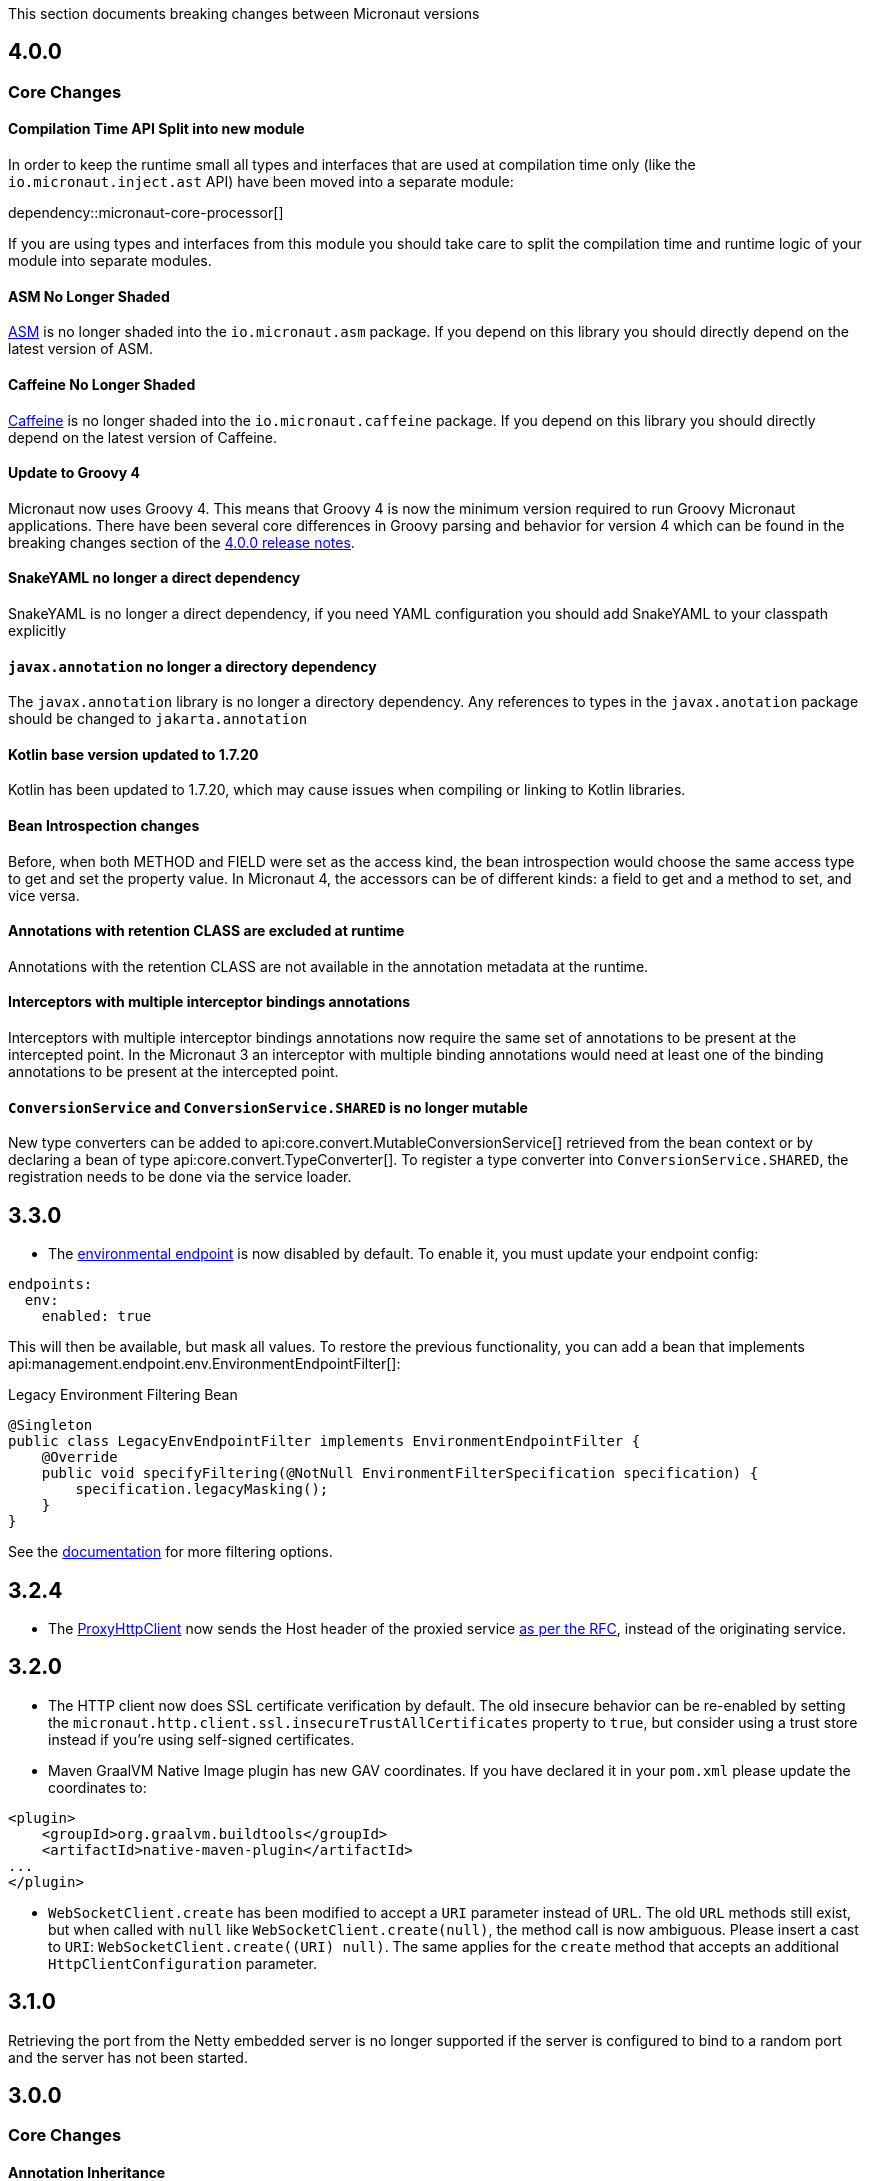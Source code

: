 This section documents breaking changes between Micronaut versions

== 4.0.0

=== Core Changes

==== Compilation Time API Split into new module

In order to keep the runtime small all types and interfaces that are used at compilation time only (like the `io.micronaut.inject.ast` API) have been moved into a separate module:

dependency::micronaut-core-processor[]

If you are using types and interfaces from this module you should take care to split the compilation time and runtime logic of your module into separate modules.

==== ASM No Longer Shaded

https://asm.ow2.io/[ASM] is no longer shaded into the `io.micronaut.asm` package. If you depend on this library you should directly depend on the latest version of ASM.

==== Caffeine No Longer Shaded

https://github.com/ben-manes/caffeine[Caffeine] is no longer shaded into the `io.micronaut.caffeine` package. If you depend on this library you should directly depend on the latest version of Caffeine.

==== Update to Groovy 4

Micronaut now uses Groovy 4.
This means that Groovy 4 is now the minimum version required to run Groovy Micronaut applications.
There have been several core differences in Groovy parsing and behavior for version 4 which can be found in the breaking changes section of the https://groovy-lang.org/releasenotes/groovy-4.0.html[4.0.0 release notes].

==== SnakeYAML no longer a direct dependency

SnakeYAML is no longer a direct dependency, if you need YAML configuration you should add SnakeYAML to your classpath explicitly

==== `javax.annotation` no longer a directory dependency

The `javax.annotation` library is no longer a directory dependency. Any references to types in the `javax.anotation` package should be changed to `jakarta.annotation`

==== Kotlin base version updated to 1.7.20

Kotlin has been updated to 1.7.20, which may cause issues when compiling or linking to Kotlin libraries.

==== Bean Introspection changes

Before, when both METHOD and FIELD were set as the access kind, the bean introspection would choose the same access type to get and set the property value. In Micronaut 4, the accessors can be of different kinds: a field to get and a method to set, and vice versa.

==== Annotations with retention CLASS are excluded at runtime

Annotations with the retention CLASS are not available in the annotation metadata at the runtime.

==== Interceptors with multiple interceptor bindings annotations

Interceptors with multiple interceptor bindings annotations now require the same set of annotations to be present at the intercepted point. In the Micronaut 3 an interceptor with multiple binding annotations would need at least one of the binding annotations to be present at the intercepted point.

==== `ConversionService` and `ConversionService.SHARED` is no longer mutable

New type converters can be added to api:core.convert.MutableConversionService[] retrieved from the bean context or by declaring a bean of type api:core.convert.TypeConverter[].
To register a type converter into `ConversionService.SHARED`, the registration needs to be done via the service loader.

== 3.3.0

- The <<environmentEndpoint, environmental endpoint>> is now disabled by default. To enable it, you must update your endpoint config:

[source,yaml]
----
endpoints:
  env:
    enabled: true
----

This will then be available, but mask all values.  To restore the previous functionality, you can add a bean that implements api:management.endpoint.env.EnvironmentEndpointFilter[]:

.Legacy Environment Filtering Bean
[source,java]
----
@Singleton
public class LegacyEnvEndpointFilter implements EnvironmentEndpointFilter {
    @Override
    public void specifyFiltering(@NotNull EnvironmentFilterSpecification specification) {
        specification.legacyMasking();
    }
}
----

See the <<environmentEndpoint, documentation>> for more filtering options.

== 3.2.4

- The link:{api}/io/micronaut/http/client/ProxyHttpClient.html[ProxyHttpClient] now sends the Host header of the proxied service https://www.w3.org/Protocols/rfc2616/rfc2616-sec14.html#sec14.23[as per the RFC], instead of the originating service.

== 3.2.0

- The HTTP client now does SSL certificate verification by default. The old insecure behavior can be re-enabled by setting the `micronaut.http.client.ssl.insecureTrustAllCertificates` property to `true`, but consider using a trust store instead if you're using self-signed certificates.

- Maven GraalVM Native Image plugin has new GAV coordinates. If you have declared it in your `pom.xml` please update the coordinates to:

[source,xml]
----
<plugin>
    <groupId>org.graalvm.buildtools</groupId>
    <artifactId>native-maven-plugin</artifactId>
...
</plugin>
----

- `WebSocketClient.create` has been modified to accept a `URI` parameter instead of `URL`. The old `URL` methods still exist, but when called with `null` like `WebSocketClient.create(null)`, the method call is now ambiguous. Please insert a cast to `URI`: `WebSocketClient.create((URI) null)`.
  The same applies for the `create` method that accepts an additional `HttpClientConfiguration` parameter.

== 3.1.0

Retrieving the port from the Netty embedded server is no longer supported if the server is configured to bind to a random port and the server has not been started.

== 3.0.0

=== Core Changes

==== Annotation Inheritance

Possibly the most important change in Micronaut 3.0 is how annotations are inherited from parent classes, methods and interfaces.

Micronaut 2.x did not respect the rules defined in the jdk:java.lang.reflect.AnnotatedElement[], and inherited all annotations from parent interfaces and types regardless of the presence of the jdk:java.lang.annotation.Inherited[] annotation.

With Micronaut 3.x and above only annotations that are explicitly meta-annotated with jdk:java.lang.annotation.Inherited[] are now inherited from parent classes and interfaces.
This applies to types in the case where one extends another, and methods in the case where one overrides another.

Many of Micronaut's core annotations have been annotated with `@Inherited`, so no change will be required, but some annotations that are either outside Micronaut or defined by user code will need changes to code or the annotation.

In general, behaviour which you wish to override is not inherited by default in Micronaut 3.x and above including <<scopes, Bean Scopes>>, <<qualifiers, Bean Qualifiers>>, <<conditionalBeans, Bean Conditions>>, <<validation, Validation Rules>> and so on.

The following table summarizes the core Micronaut annotations and which are inherited and which are not:

.Annotation Inheritance in Micronaut 3.x and above
[width="80%",frame="topbot",options="header"]
|======================
|Annotation |Inherited
|ann:aop.Adapter[]                                                    | ✅
|ann:aop.Around[]                                                     | ❌
|ann:aop.AroundConstruct[]                                            | ❌
|ann:aop.InterceptorBean[]                                            | ❌
|ann:aop.InterceptorBinding[]                                         | ❌
|ann:aop.Introduction[]                                               | ❌
|ann:core.annotation.Blocking[]                                       | ✅
|ann:core.annotation.Creator[]                                        | ❌
|ann:core.annotation.EntryPoint[]                                     | ✅
|ann:core.annotation.Experimental[] (source level)                    | ❌
|ann:core.annotation.Indexes[] & ann:core.annotation.Indexed[]        | ✅
|ann:core.annotation.Internal[]                                       | ✅
|ann:core.annotation.Introspected[]                                   | ✅
|ann:core.annotation.NonBlocking[]                                    | ✅
|ann:core.annotation.Nullable[]                                       | ❌
|ann:core.annotation.NonNull[]                                        | ❌
|ann:core.annotation.Order[]                                          | ❌
|ann:core.annotation.ReflectiveAccess[]                               | ❌
|ann:core.annotation.TypeHint[]                                       | ❌
|ann:core.async.annotation.SingleResult[]                             | ✅
|ann:core.bind.annotation.Bindable[]                                  | ✅
|ann:core.convert.format.Format[]                                     | ✅
|ann:core.convert.format.MapFormat[]                                  | ✅
|ann:core.convert.format.ReadableBytes[]                              | ✅
|ann:core.version.annotation.Version[]                                | ❌
|ann:context.annotation.AliasFor[]                                    | ❌
|ann:context.annotation.Any[]                                         | ❌
|ann:context.annotation.Bean[]                                        | ❌
|ann:context.annotation.BootstrapContextCompatible[]                  | ✅
|ann:context.annotation.ConfigurationBuilder[]                        | ❌
|ann:context.annotation.ConfigurationInject[]                         | ❌
|ann:context.annotation.ConfigurationProperties[]                     | ❌
|ann:context.annotation.ConfigurationReader[]                         | ❌
|ann:context.annotation.Context[]                                     | ❌
|ann:context.annotation.DefaultImplementation[]                       | ✅
|ann:context.annotation.DefaultScope[]                                | ❌
|ann:context.annotation.EachBean[]                                    | ❌
|ann:context.annotation.Executable[]                                  | ✅
|ann:context.annotation.Factory[]                                     | ❌
|ann:context.annotation.NonBinding[]                                  | ❌
|ann:context.annotation.Parallel[]                                    | ❌
|ann:context.annotation.Parameter[]                                   | ❌
|ann:context.annotation.Primary[]                                     | ❌
|ann:context.annotation.Property[]                                    | ❌
|ann:context.annotation.PropertySource[]                              | ❌
|ann:context.annotation.Prototype[]                                   | ❌
|ann:context.annotation.Replaces[]                                    | ❌
|ann:context.annotation.Requirements[]                                | ❌
|ann:context.annotation.Requires[]                                    | ❌
|ann:context.annotation.Secondary[]                                   | ❌
|ann:context.annotation.Type[]                                        | ❌
|ann:context.annotation.Value[]                                       | ❌
|ann:http.annotation.Controller[]                                     | ❌
|ann:http.annotation.Body[]                                           | ✅
|ann:http.annotation.Consumes[]                                       | ✅
|ann:http.annotation.CookieValue[]                                    | ✅
|ann:http.annotation.CustomHttpMethod[]                               | ✅
|ann:http.annotation.Delete[]                                         | ✅
|ann:http.annotation.Error[]                                          | ✅
|ann:http.annotation.Filter[]                                         | ❌
|ann:http.annotation.FilterMatcher[]                                  | ❌
|ann:http.annotation.Get[]                                            | ✅
|ann:http.annotation.Head[]                                           | ✅
|ann:http.annotation.Header[]                                         | ✅
|ann:http.annotation.Headers[]                                        | ✅
|ann:http.annotation.HttpMethodMapping[]                              | ✅
|ann:http.annotation.Options[]                                        | ✅
|ann:http.annotation.Part[]                                           | ✅
|ann:http.annotation.Patch[]                                          | ✅
|ann:http.annotation.PathVariable[]                                   | ✅
|ann:http.annotation.Post[]                                           | ✅
|ann:http.annotation.Produces[]                                       | ✅
|ann:http.annotation.Put[]                                            | ✅
|ann:http.annotation.QueryValue[]                                     | ✅
|ann:http.annotation.RequestAttribute[]                               | ✅
|ann:http.annotation.RequestAttributes[]                              | ✅
|ann:http.annotation.RequestBean[]                                    | ✅
|ann:http.annotation.Status[]                                         | ✅
|ann:http.annotation.Trace[]                                          | ✅
|ann:http.annotation.UriMapping[]                                     | ✅
|ann:http.client.annotation.Client[]                                  | ❌
|ann:jackson.annotation.JacksonFeatures[]                             | ❌
|ann:management.endpoint.annotation.Delete[]                          | ✅
|ann:management.endpoint.annotation.Endpoint[]                        | ❌
|ann:management.endpoint.annotation.Read[]                            | ✅
|ann:management.endpoint.annotation.Sensitive[]                       | ✅
|ann:management.endpoint.annotation.Selector[]                        | ✅
|ann:management.endpoint.annotation.Write[]                           | ✅
|ann:management.health.indicator.annotation.Liveness[]                | ❌
|ann:management.health.indicator.annotation.Readiness[]               | ❌
|ann:messaging.annotation.MessageBody[]                               | ✅
|ann:messaging.annotation.MessageHeader[]                             | ✅
|ann:messaging.annotation.MessageHeaders[]                            | ✅
|ann:messaging.annotation.MessageListener[]                           | ❌
|ann:messaging.annotation.MessageMapping[]                            | ✅
|ann:messaging.annotation.MessageProducer[]                           | ❌
|ann:messaging.annotation.SendTo[]                                    | ✅
|ann:retry.annotation.CircuitBreaker[]                                | ❌
|ann:retry.annotation.Fallback[]                                      | ❌
|ann:retry.annotation.Recoverable[]                                   | ❌
|ann:retry.annotation.Retryable[]                                     | ❌
|ann:runtime.context.scope.Refreshable[]                              | ❌
|ann:runtime.context.scope.ScopedProxy[]                              | ❌
|ann:runtime.context.scope.ThreadLocal[]                              | ❌
|ann:runtime.event.annotation.EventListener[]                         | ✅
|ann:runtime.http.scope.RequestScope[]                                | ❌
|ann:scheduling.annotation.Async[]                                    | ❌
|ann:scheduling.annotation.ExecuteOn[]                                | ❌
|ann:scheduling.annotation.Scheduled[]                                | ❌
|ann:session.annotation.SessionValue[]                                | ✅
|link:{micronauttracingapi}/io/micronaut/tracing/annotation/ContinueSpan.html[@ContinueSpan]                                | ✅
|link:{micronauttracingapi}/io/micronaut/tracing/annotation/NewSpan.html[@NewSpan]                                     | ✅
|link:{micronauttracingapi}/io/micronaut/tracing/annotation/SpanTag.html[@SpanTag]                                     | ✅
|ann:validation.Validated[]                                           | ✅
|ann:websocket.annotation.ClientWebSocket[]                           | ❌
|ann:websocket.annotation.OnClose[]                                   | ✅
|ann:websocket.annotation.OnError[]                                   | ✅
|ann:websocket.annotation.OnMessage[]                                 | ✅
|ann:websocket.annotation.OnOpen[]                                    | ✅
|ann:websocket.annotation.ServerWebSocket[]                           | ❌
|ann:websocket.annotation.WebSocketComponent[]                        | ❌
|ann:websocket.annotation.WebSocketMapping[]                          | ✅
|======================

When upgrading an application you may need to take action if you implement an interface or subclass a superclass and override a method.

For example the annotations defined in `javax.validation` are not inherited by default, so they must be defined again in any overridden or implemented methods.

This behaviour grants more flexibility if you need to redefine the validation rules. Note that it is still possible to inherit validation rules through meta-annotations. See the section on <<annotationMetadata, Annotation Inheritance>> for more information.

==== Error Response Format

The default value of `jackson.always-serialize-errors-as-list` is now true. That means by default the Hateoas JSON errors will always be a list. For example:

.Example error response
----
{
  ...
  "_embedded": {
    "errors": [
      {
        "message": "Person.name: must not be blank"
      }
    ]
  }
}
----

To revert to the previous behavior where a singular error was populated in the message field instead of including `_embedded.errors`, set the configuration setting to false.

==== Runtime Classpath Scanning Removed

It is no longer possible to scan the classpath at runtime using the `scan` method of the api:context.env.Environment[] interface.

This functionality has not been needed for some time as scanning is implemented at build time through <<introspection, Bean Introspections>>.

==== Inject Annotations

Micronaut now provides the `jakarta.inject` annotations as a transitive dependency instead of the `javax.inject` annotations.
To continue using the old annotations, add the following dependency.

dependency:javax.inject:javax.inject:1[]

==== Nullable Annotations

Micronaut no longer exports any third party dependency for nullability annotations.
Micronaut now provides its own annotations for this purpose (api:core.annotation.Nullable[] and api:core.annotation.NonNull[]) that are used for our APIs.
To continue using other nullability annotations, simply add the relevant dependency.

Internally, Micronaut makes use of a third party annotation that may manifest as a warning in your project:
```
warning: unknown enum constant When.MAYBE
  reason: class file for javax.annotation.meta.When not found
```

This warning is harmless and can be ignored. To eliminate this warning, add the following dependency to your project's compile only classpath:

dependency:com.google.code.findbugs:jsr305[gradleScope="compileOnly"]

==== Server Filter Behavior

In Micronaut 2 server filters could have been called multiple times in the case of an exception being thrown, or sometimes not at all if the error resulted before route execution.
This also allowed for filters to handle exceptions thrown from routes.
Filters have changed in Micronaut 3 to always be called exactly once for each request, under all conditions.
Exceptions are no longer propagated to filters and instead the resulting error response is passed through the reactive stream.

In the case of a response being created as a result of an exception, the original cause is now stored as a response attribute (api:http.HttpAttributes#EXCEPTION[]).
That attribute can be read by filters to have context for the error HTTP response.

The api:http.filter.OncePerRequestHttpServerFilter[] class is now deprecated and will be removed in the next major release.
The api:http.filter.OncePerRequestHttpServerFilter[] stores a request attribute when the filter is executed and some functionality may rely on that attribute existing.
The class will still create the attribute but it is recommended to instead create a custom attribute in your filter class and use that instead of the one created by api:http.filter.OncePerRequestHttpServerFilter[].

There is also a minor behavior change in when the response gets written.
Any modifications to the response after the underlying `onNext` call is made will not have any effect as the response has already been written.

==== HTTP Compile Time Validation

Compile time validation of HTTP related classes has been moved to its own module. To continue validating controllers, websocket server classes add `http-validation` to the annotation processor classpath.

dependency:io.micronaut:micronaut-http-validation[gradleScope="annotationProcessor"]

==== Decapitalization Strategy

For many cases, one common one being introspections, getter names like `getXForwarded()` would result in the bean property being `XForwarded`.
The name will now be `xForwarded`.
This can affect many areas of the framework where names like `XForwarded` are used.

==== @Order default

Previously the default order value for the `@Order` annotation was the lowest precedence.
It is now 0.

==== Classes Renaming

* `RxJavaRouteDataCollector` has been renamed to `DefaultRouteDataCollector`.
* `RxJavaBeanDefinitionDataCollector.html` has been renamed to `DefaultBeanDefinitionDataCollector`.
* `RxJavaHealthAggregator` has been renamed to `DefaultHealthAggregator`

==== Deprecation Removal

Classes, constructors, etc. that have been deprecated in previous versions of Micronaut have been removed.

==== Reflective Bean Map

In several places in Micronaut, it is required to get a map representation of your object.
In previous versions, a reflection based strategy was used to retrieve that information if the class was not annotated with `@Introspected`.
That functionality has been removed and it is now required to annotate classes with `@Introspected` that are being used in this way.
Any class may be affected if it is passed as an argument or returned from any controller or client, among other use cases.

==== Cookie Secure Configuration

Previously the `secure` configuration for cookies was only respected if the request was determined to be sent over https.
Due to a number of factors including proxies, HTTPS requests can be presented to the server as if they are HTTP.
In those cases the setting was not having any effect.
The setting is now respected regardless of the status of the request.
If the setting is not set, cookies will be secure if the request is determined to be HTTPS.

==== Server Error Route Priority

Previously if a route could not be satisfied, or an `HttpStatusException` was thrown, routes for the relevant HTTP status was searched before routes that handled the specific exception.
In Micronaut 3 routes that handle the exception will be searched first, then routes that handle the HTTP status.

==== Status Route Default Response Status

Status error routes will now default to produce responses with the same HTTP status as specified in the `@Error` annotation.
In previous versions a 200 OK response was created.
For example:

```
@Error(status = HttpStatus.UNSUPPORTED_MEDIA_TYPE)
String unsupportedMediaTypeHandler() {
    return "not supported";
}
```

The above method will result in a response of HTTP status 415 with a body of "not supported".
Previously it would have been a response of HTTP status 200 with a body of "not supported".
To specify the desired response status, either annotate the method with `@Status` or return an `HttpResponse`.

==== No Longer Possible to Inject a `List` of `Provider`

In Micronaut 2.x it was possible to inject a `List<javax.inject.Provider>`, although this was undocumented behaviour.
In Micronaut 3.x injecting a list of `Provider` instances is no longer possible and you should instead use the api:context.BeanProvider[] API which provides `stream()` and `iterator()` methods to provide the same functionality.

==== Injecting ExecutorService

In previous versions of Micronaut it was possible to inject an link:{jdkapi}/java/util/concurrent/ExecutorService.html[ExecutorService] without any qualifiers and the default Netty event loop group would be injected.
Because the event loop should not be used for general purpose use cases, the injection will now fail by default with a non unique bean exception.
The injection point should be qualified for which executor service is desired.

==== Subclasses Returned From Factories Not Injectable

It is no longer possible to inject the internal implementation type from beans produced via factories. The type returned from the factory or any of its super types are able to be injected.

For example:

[source,java]
----
import java.util.concurrent.ForkJoinPool;
import java.util.concurrent.ExecutorService;
import javax.inject.Singleton;

public class ExecutorFactory {
    @Singleton
    public ExecutorService executorService() {
        return ForkJoinPool.commonPool();
    }
}
----

In the above case, if the `ExecutorService` had been already been retrieved from the context in previous logic, a call to `context.getBean(ForkJoinPool.class)` would locate the already created bean.
This behaviour was inconsistent because if the bean had not yet been created then this lookup would not work.
In Micronaut 3 for consistency this is no longer possible.

You can however restore the behaviour by changing the factory to return the implementation type:

[source,java]
----
import java.util.concurrent.ForkJoinPool;
import java.util.concurrent.ExecutorService;
import javax.inject.Singleton;
public class ExecutorFactory {

    @Singleton
    public ForkJoinPool executorService() {
        return ForkJoinPool.commonPool();
    }
}
----

==== No Longer Possible to Define AOP Advice on a Bean Produced from a Factory with Constructor arguments

In previous versions of Micronaut it was possible to define AOP advice to a factory method that returned a class that featured constructor arguments.
This could lead to undefined behaviour since the argument of the generated proxy which would be dependency injected by the framework may be different from manually constructed proxy target.

The following definition is now invalid in Micronaut 3 and above and will lead to a compilation error:

[source,java]
----
import io.micronaut.context.annotation.*;
import io.micronaut.runtime.context.scope.*;

@Factory
class ExampleFactory {

    @ThreadLocal
    Test test() {
        return new Test("foo");
    }
}

class Test {
    // illegally defines constructor arguments
    Test(String name) {}
}
----

==== Implementations of `javax.inject.Provider` No Longer Generate Factories

In Micronaut 2.x if you defined a bean that implemented the `javax.inject.Provider` interface then the return type of the `get` method also automatically became a bean.

For example:

[source,java]
----
import javax.inject.Provider;
import javax.inject.Singleton;

@Singleton
public class AProvider implements Provider<A> {
    @Override
    public A get() {
        return new AImpl();
    }
}
----

In the above example a bean of type `A` would automatically be exposed by Micronaut.
This behaviour is no longer supported and instead the ann:context.annotation.Factory[] annotation should be used to express the same behaviour.
For example:

[source,java]
----
import io.micronaut.context.annotation.Factory;
import javax.inject.Provider;
import javax.inject.Singleton;

@Factory
public class AProvider implements Provider<A> {
    @Override
    @Singleton
    public A get() {
        return new AImpl();
    }
}
----

==== Fewer Executable Methods Generated for Controllers and Message Listeners

Previous versions of Micronaut specified the ann:context.annotation.Executable[] annotation as a meta-annotation on the ann:http.annotation.Controller[], ann:http.annotation.Filter[] and ann:messaging.annotation.MessageListener[] annotations.
This resulted in generating executable method all non-private methods of classes annotated with these annotations.

In Micronaut 3.x and above the ann:context.annotation.Executable[] has been moved to a meta-annotation of ann:http.annotation.HttpMethodMapping[] and ann:messaging.annotation.MessageMapping[] instead to reduce memory consumption and improve efficiency.

If you were relying on the presence of these executable methods you must explicitly annotate methods in your classes with ann:context.annotation.Executable[] to restore this behaviour.

==== GraalVM changes

In previous versions of Micronaut annotating a class with `@Introspected` automatically added it to the GraalVM `reflect-config.json` file.
The original intended usage of the annotation is to generate <<introspection, Bean Introspection Metadata>> so Micronaut can instantiate the class and call getters and setters without using reflection.

Starting in Micronaut 3.x the `@Introspected` annotation doesn't add the class to the GraalVM `reflect-config.json` file anymore, because in most of the cases is not really necessary.
If you need to declare a class to be accessed by reflection, use the `@ReflectiveAccess` annotation instead.

Another change is regarding the GraalVM resources created at compile-time. In previous versions of Micronaut adding a dependency on `io.micronaut:micronaut-graal` triggered the generation of the GraalVM `resource-config.json` that included all the resources in `src/main/resources` so they were included in the native image. Starting in Micronaut 3.x that is done in either the Gradle or Maven plugins.

=== Exception Handler Moves

Two exception handlers that were in `micronaut-server-netty` have now been moved to `micronaut-server` since they were not specific to Netty. Their package has also changed as a result.

.Package changes
|===
|Old |New

| http-server-netty/src/main/java/io/micronaut/http/server/netty/converters/DuplicateRouteHandler.java
| http-server/src/main/java/io/micronaut/http/server/exceptions/DuplicateRouteHandler.java

| http-server-netty/src/main/java/io/micronaut/http/server/netty/converters/UnsatisfiedRouteHandler.java
| http-server/src/main/java/io/micronaut/http/server/exceptions/UnsatisfiedRouteHandler.java

|===

=== Module Changes

==== New package for Micronaut Cassandra

The classes in Micronaut Cassandra have been moved from `io.micronaut.configuration.cassandra` to `io.micronaut.cassandra` package.

==== Micronaut Security

Many of the APIs in the Micronaut Security module have undergone changes. Please see the link:https://micronaut-projects.github.io/micronaut-security/{micronautSecurityVersion}/guide[Micronaut Security] documentation for the details.

==== Groovy changes

In previous version the missing property wouldn't set the field value to `null` as it would do for the Java code, in the version 3 it should behave in the same way.

Please refactor to use the default value in the `@Value` annotation:

[source,groovy]
----
@Nullable
@Value('${greeting}')
protected String before = "Default greeting"

@Nullable
@Value('${greeting:Default greeting}')
protected String after
----

